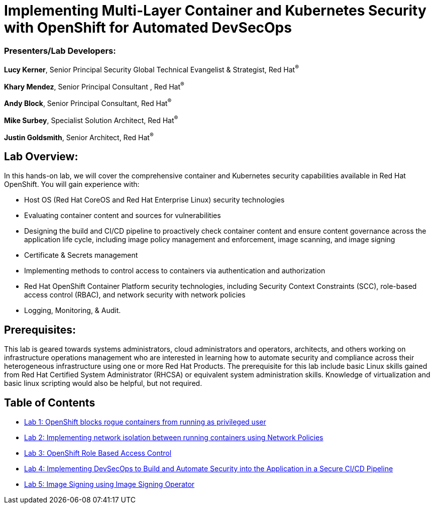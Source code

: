 = Implementing Multi-Layer Container and Kubernetes Security with OpenShift for Automated DevSecOps

=== [.underline]#Presenters/Lab Developers#:
*Lucy Kerner*, Senior Principal Security Global Technical Evangelist & Strategist, Red Hat^(R)^

*Khary Mendez*, Senior Principal Consultant , Red Hat^(R)^

*Andy Block*, Senior Principal Consultant, Red Hat^(R)^

*Mike Surbey*, Specialist Solution Architect, Red Hat^(R)^

*Justin Goldsmith*, Senior Architect, Red Hat^(R)^


== Lab Overview:
In this hands-on lab, we will cover the comprehensive container and Kubernetes security capabilities available in Red Hat OpenShift. You will gain experience with:


* Host OS (Red Hat CoreOS and Red Hat Enterprise Linux) security technologies
* Evaluating container content and sources for vulnerabilities
* Designing the build and CI/CD pipeline to proactively check container content and ensure content governance across the application life cycle, including image policy management and enforcement, image scanning, and image signing
* Certificate & Secrets management
* Implementing methods to control access to containers via authentication and authorization
* Red Hat OpenShift Container Platform security technologies, including Security Context Constraints (SCC), role-based access control (RBAC), and network security with network policies
* Logging, Monitoring, & Audit.

== Prerequisites:
This lab is geared towards systems administrators, cloud administrators and operators, architects, and others working on infrastructure operations management who are interested in learning how to automate security and compliance across their heterogeneous infrastructure using one or more Red Hat Products.  The prerequisite for this lab include basic Linux skills gained from Red Hat Certified System Administrator (RHCSA) or equivalent system administration skills. Knowledge of virtualization and basic linux scripting would also be helpful, but not required.


== Table of Contents
* link:lab1.adoc[Lab 1: OpenShift blocks rogue containers from running as privileged user]
* link:lab2.adoc[Lab 2: Implementing network isolation between running containers using Network Policies]
* link:lab3.adoc[Lab 3: OpenShift Role Based Access Control]
* link:lab4.adoc[Lab 4: Implementing DevSecOps to Build and Automate Security into the Application in a Secure CI/CD Pipeline]
* link:lab5.adoc[Lab 5: Image Signing using Image Signing Operator]
